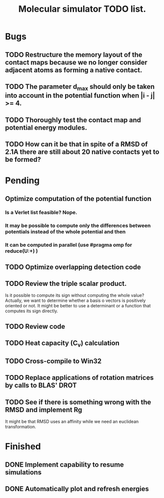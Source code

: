 #+TITLE: Molecular simulator TODO list.
#+STARTUP: showall
#+OPTIONS: toc:0

* Bugs
** TODO Restructure the memory layout of the contact maps because we no longer consider adjacent atoms as forming a native contact.
** TODO The parameter d_max should only be taken into account in the potential function when |i - j| >= 4.
** TODO Thoroughly test the contact map and potential energy modules.
** TODO How can it be that in spite of a RMSD of 2.1A there are still about 20 native contacts yet to be formed?
* Pending
** Optimize computation of the potential function
*** Is a Verlet list feasible? Nope.
*** It may be possible to compute only the differences between potentials instead of the whole potential and then 
*** It can be computed in parallel (use #pragma omp for reduce(U:+) )
** TODO Optimize overlapping detection code
** TODO Review the triple scalar product.
Is it possible to compute its sign without computing the whole value?
Actually, we want to determine whether a basis o vectors is positively
oriented or not.  It might be better to use a determinant or a
function that computes its sign directly.
** TODO Review code
** TODO Heat capacity (C_v) calculation
** TODO Cross-compile to Win32
** TODO Replace applications of rotation matrices by calls to BLAS' DROT
** TODO See if there is something wrong with the RMSD and implement Rg
It might be that RMSD uses an affinity while we need an euclidean transformation.
* Finished
** DONE Implement capability to resume simulations
** DONE Automatically plot and refresh energies
